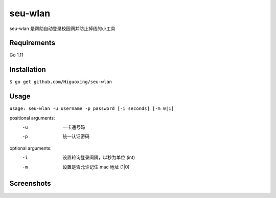 seu-wlan
=========

seu-wlan 是帮助自动登录校园网并防止掉线的小工具

Requirements
------------
Go 1.11

Installation
------------
``$ go get github.com/Higuoxing/seu-wlan``

Usage
-----
``usage: seu-wlan -u username -p password [-i seconds] [-m 0|1]``

positional arguments:
  -u                      一卡通号码
  -p                      统一认证密码

optional arguments:
  -i                      设置轮询登录间隔，以秒为单位 (int)
  -m                      设置是否允许记住 mac 地址 (1|0)

Screenshots
-----------
.. image:: ./.screenshot/seu-wlan-screenshot.jpg

